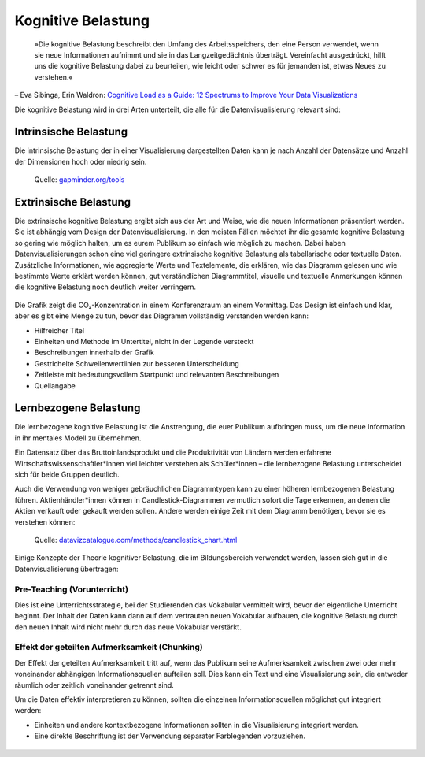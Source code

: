 Kognitive Belastung
===================

    »Die kognitive Belastung beschreibt den Umfang des Arbeitsspeichers, den
    eine Person verwendet, wenn sie neue Informationen aufnimmt und sie in das
    Langzeitgedächtnis überträgt. Vereinfacht ausgedrückt, hilft uns die
    kognitive Belastung dabei zu beurteilen, wie leicht oder schwer es für
    jemanden ist, etwas Neues zu verstehen.«

– Eva Sibinga, Erin Waldron: `Cognitive Load as a Guide: 12 Spectrums to Improve
Your Data Visualizations
<https://nightingaledvs.com/cognitive-load-as-a-guide-12-spectrums-to-improve-your-data-visualizations/>`_

Die kognitive Belastung wird in drei Arten unterteilt, die alle für die
Datenvisualisierung relevant sind:

Intrinsische Belastung
----------------------

Die intrinsische Belastung der in einer Visualisierung dargestellten Daten
kann je nach Anzahl der Datensätze und Anzahl der Dimensionen hoch oder
niedrig sein.

.. figure:: gapminder.png
   :alt: Ein Blasendiagramm mit fünf Dimensionen: Einkommen auf der x-Achse,
         Lebenserwartung auf der y-Achse, Region als Farbe, Bevölkerung als
         Blasengröße und Ländername in den Tooltips.

   Quelle: `gapminder.org/tools
   <https://www.gapminder.org/tools/#$chart-type=bubbles&url=v2>`_

Extrinsische Belastung
----------------------

Die extrinsische kognitive Belastung ergibt sich aus der Art und Weise, wie die
neuen Informationen präsentiert werden. Sie ist abhängig vom Design der
Datenvisualisierung. In den meisten Fällen möchtet ihr die gesamte kognitive
Belastung so gering wie möglich halten, um es eurem Publikum so einfach wie
möglich zu machen. Dabei haben Datenvisualisierungen schon eine viel geringere
extrinsische kognitive Belastung als tabellarische oder textuelle Daten.
Zusätzliche Informationen, wie aggregierte Werte und Textelemente, die erklären,
wie das Diagramm gelesen und wie bestimmte Werte erklärt werden können, gut
verständlichen Diagrammtitel, visuelle und textuelle Anmerkungen können die
kognitive Belastung noch deutlich weiter verringern.

.. figure:: ingraham-co2-levels.jpg
   :alt: CO, Werte in einem besetzten Konferenzraum am 4. Juni 2019

Die Grafik zeigt die CO₂-Konzentration in einem Konferenzraum an einem
Vormittag. Das Design ist einfach und klar, aber es gibt eine Menge zu tun,
bevor das Diagramm vollständig verstanden werden kann:

* Hilfreicher Titel
* Einheiten und Methode im Untertitel, nicht in der Legende versteckt
* Beschreibungen innerhalb der Grafik
* Gestrichelte Schwellenwertlinien zur besseren Unterscheidung
* Zeitleiste mit bedeutungsvollem Startpunkt und relevanten Beschreibungen
* Quellangabe

Lernbezogene Belastung
----------------------

Die lernbezogene kognitive Belastung ist die Anstrengung, die euer Publikum
aufbringen muss, um die neue Information in ihr mentales Modell zu übernehmen.

Ein Datensatz über das Bruttoinlandsprodukt und die Produktivität von Ländern
werden erfahrene Wirtschaftswissenschaftler*innen viel leichter verstehen als
Schüler*innen – die lernbezogene Belastung unterscheidet sich für beide Gruppen
deutlich.

Auch die Verwendung von weniger gebräuchlichen Diagrammtypen kann zu einer
höheren lernbezogenen Belastung führen. Aktienhändler*innen können in
Candlestick-Diagrammen vermutlich sofort die Tage erkennen, an denen die Aktien
verkauft oder gekauft werden sollen. Andere werden einige Zeit mit dem Diagramm
benötigen, bevor sie es verstehen können:

.. figure:: datavizcatalogue-candlestick.svg
   :alt: Beispiel für ein Candlestick-Chart mit grünen und roten Candlesticks

   Quelle: `datavizcatalogue.com/methods/candlestick_chart.html
   <https://datavizcatalogue.com/methods/candlestick_chart.html>`_

Einige Konzepte der Theorie kognitiver Belastung, die im Bildungsbereich
verwendet werden, lassen sich gut in die Datenvisualisierung übertragen:

Pre-Teaching (Vorunterricht)
~~~~~~~~~~~~~~~~~~~~~~~~~~~~

Dies ist eine Unterrichtsstrategie, bei der Studierenden das Vokabular
vermittelt wird, bevor der eigentliche Unterricht beginnt. Der Inhalt der Daten
kann dann auf dem vertrauten neuen Vokabular aufbauen, die kognitive Belastung
durch den neuen Inhalt wird nicht mehr durch das neue Vokabular verstärkt.

.. raw:: html
   :file: preteaching-ft.svg
   :class: align-center

.. raw:: html

   <style>
   text {
      fill:var(--color-foreground-primary)}
   g[id="greyText"] text {
      fill:rgb(137,137,137);
   }
   g[id="invText"] text {
      fill:white;
   }
   g[class="blackText"] text {
      fill:black;
   }
   </style>

Effekt der geteilten Aufmerksamkeit (Chunking)
~~~~~~~~~~~~~~~~~~~~~~~~~~~~~~~~~~~~~~~~~~~~~~

Der Effekt der geteilten Aufmerksamkeit tritt auf, wenn das Publikum seine
Aufmerksamkeit zwischen zwei oder mehr voneinander abhängigen
Informationsquellen aufteilen soll. Dies kann ein Text und eine Visualisierung
sein, die entweder räumlich oder zeitlich voneinander getrennt sind.

Um die Daten effektiv interpretieren zu können, sollten die einzelnen
Informationsquellen möglichst gut integriert werden:

* Einheiten und andere kontextbezogene Informationen sollten in die
  Visualisierung integriert werden.
* Eine direkte Beschriftung ist der Verwendung separater Farblegenden
  vorzuziehen.

.. figure:: separate-legend.jpg
   :alt: Separate Legende
